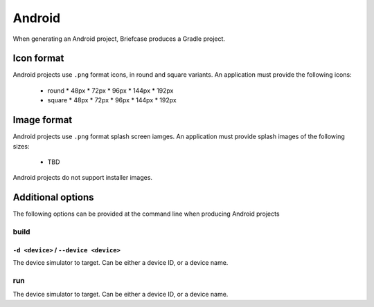=======
Android
=======

When generating an Android project, Briefcase produces a Gradle project.

Icon format
===========

Android projects use ``.png`` format icons, in round and square variants. An
application must provide the following icons:

  * round
    * 48px
    * 72px
    * 96px
    * 144px
    * 192px
  * square
    * 48px
    * 72px
    * 96px
    * 144px
    * 192px

Image format
============

Android projects use ``.png`` format splash screen iamges. An application must
provide splash images of the following sizes:

  * TBD

Android projects do not support installer images.

Additional options
==================

The following options can be provided at the command line when producing
Android projects

build
-----

``-d <device>`` / ``--device <device>``
~~~~~~~~~~~~~~~~~~~~~~~~~~~~~~~~~~~~~~~

The device simulator to target. Can be either a device ID, or a device name.

run
---

The device simulator to target. Can be either a device ID, or a device name.
